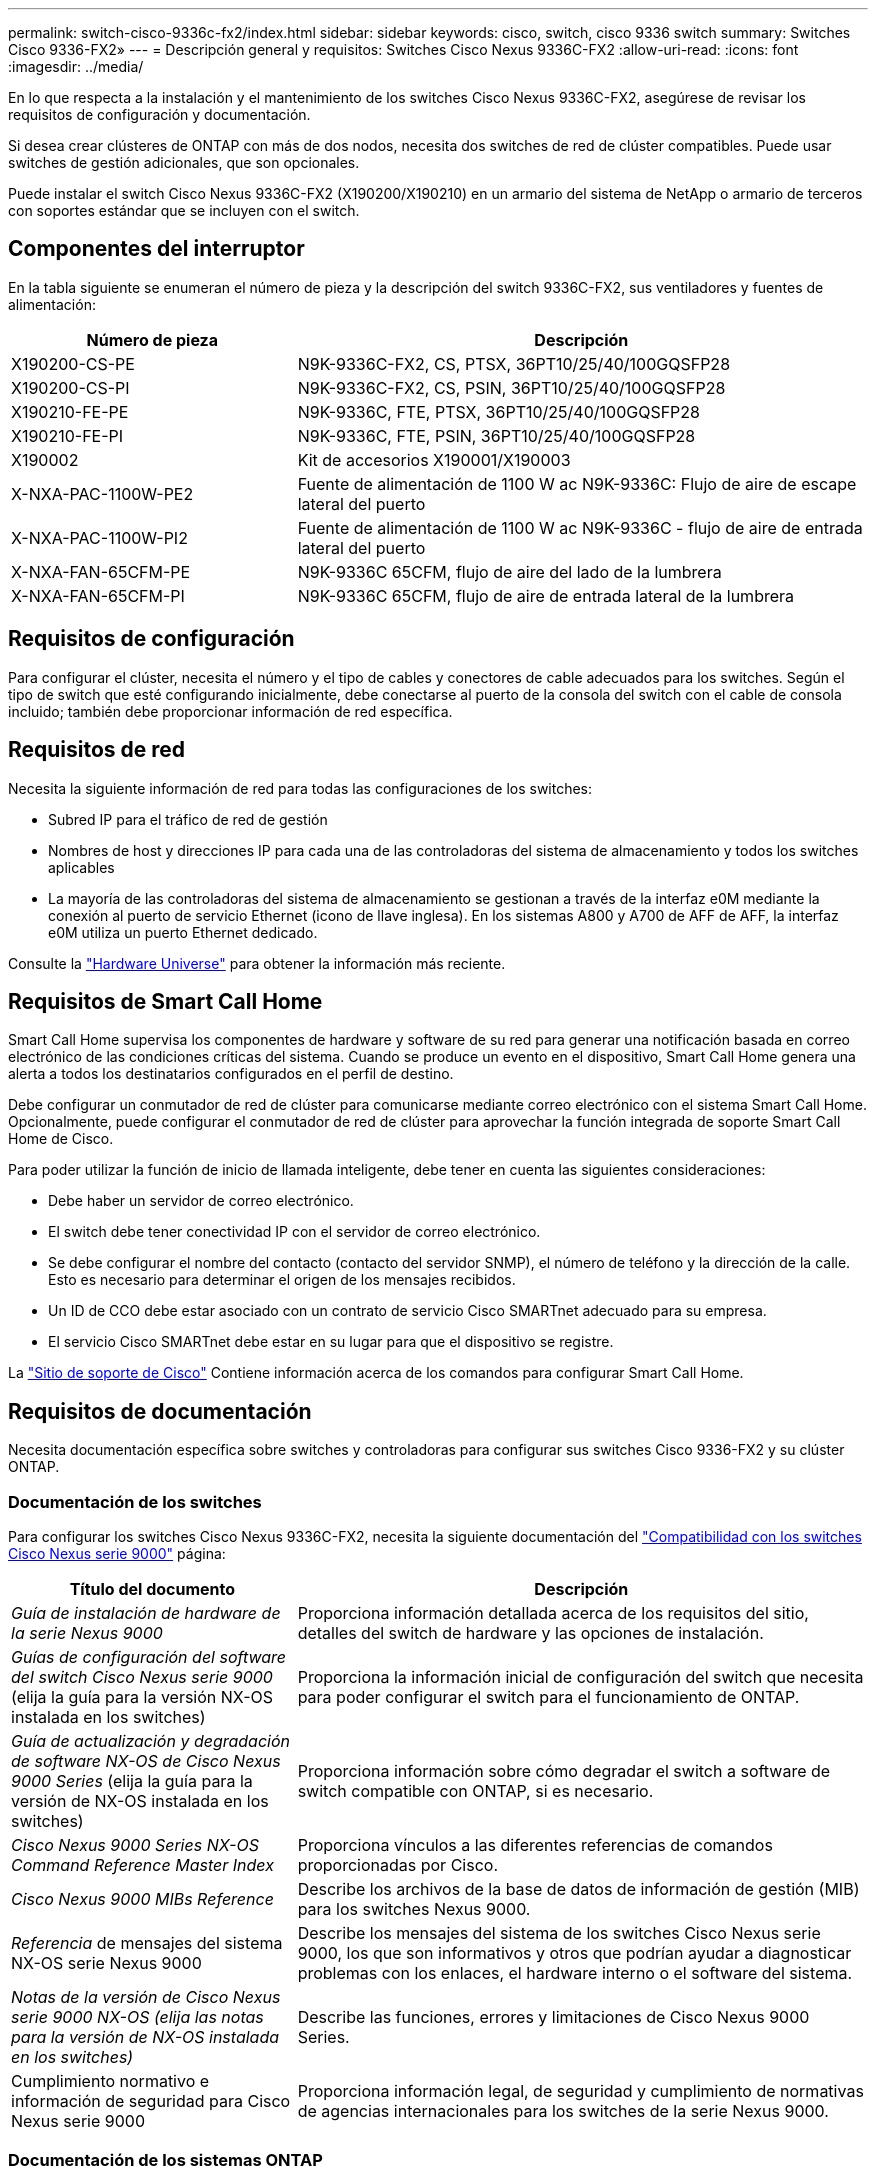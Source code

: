 ---
permalink: switch-cisco-9336c-fx2/index.html 
sidebar: sidebar 
keywords: cisco, switch, cisco 9336 switch 
summary: Switches Cisco 9336-FX2» 
---
= Descripción general y requisitos: Switches Cisco Nexus 9336C-FX2
:allow-uri-read: 
:icons: font
:imagesdir: ../media/


[role="lead"]
En lo que respecta a la instalación y el mantenimiento de los switches Cisco Nexus 9336C-FX2, asegúrese de revisar los requisitos de configuración y documentación.

Si desea crear clústeres de ONTAP con más de dos nodos, necesita dos switches de red de clúster compatibles. Puede usar switches de gestión adicionales, que son opcionales.

Puede instalar el switch Cisco Nexus 9336C-FX2 (X190200/X190210) en un armario del sistema de NetApp o armario de terceros con soportes estándar que se incluyen con el switch.



== Componentes del interruptor

En la tabla siguiente se enumeran el número de pieza y la descripción del switch 9336C-FX2, sus ventiladores y fuentes de alimentación:

[cols="1,2"]
|===
| Número de pieza | Descripción 


 a| 
X190200-CS-PE
 a| 
N9K-9336C-FX2, CS, PTSX, 36PT10/25/40/100GQSFP28



 a| 
X190200-CS-PI
 a| 
N9K-9336C-FX2, CS, PSIN, 36PT10/25/40/100GQSFP28



 a| 
X190210-FE-PE
 a| 
N9K-9336C, FTE, PTSX, 36PT10/25/40/100GQSFP28



 a| 
X190210-FE-PI
 a| 
N9K-9336C, FTE, PSIN, 36PT10/25/40/100GQSFP28



 a| 
X190002
 a| 
Kit de accesorios X190001/X190003



 a| 
X-NXA-PAC-1100W-PE2
 a| 
Fuente de alimentación de 1100 W ac N9K-9336C: Flujo de aire de escape lateral del puerto



 a| 
X-NXA-PAC-1100W-PI2
 a| 
Fuente de alimentación de 1100 W ac N9K-9336C - flujo de aire de entrada lateral del puerto



 a| 
X-NXA-FAN-65CFM-PE
 a| 
N9K-9336C 65CFM, flujo de aire del lado de la lumbrera



 a| 
X-NXA-FAN-65CFM-PI
 a| 
N9K-9336C 65CFM, flujo de aire de entrada lateral de la lumbrera

|===


== Requisitos de configuración

Para configurar el clúster, necesita el número y el tipo de cables y conectores de cable adecuados para los switches. Según el tipo de switch que esté configurando inicialmente, debe conectarse al puerto de la consola del switch con el cable de consola incluido; también debe proporcionar información de red específica.



== Requisitos de red

Necesita la siguiente información de red para todas las configuraciones de los switches:

* Subred IP para el tráfico de red de gestión
* Nombres de host y direcciones IP para cada una de las controladoras del sistema de almacenamiento y todos los switches aplicables
* La mayoría de las controladoras del sistema de almacenamiento se gestionan a través de la interfaz e0M mediante la conexión al puerto de servicio Ethernet (icono de llave inglesa). En los sistemas A800 y A700 de AFF de AFF, la interfaz e0M utiliza un puerto Ethernet dedicado.


Consulte la https://hwu.netapp.com["Hardware Universe"^] para obtener la información más reciente.



== Requisitos de Smart Call Home

Smart Call Home supervisa los componentes de hardware y software de su red para generar una notificación basada en correo electrónico de las condiciones críticas del sistema. Cuando se produce un evento en el dispositivo, Smart Call Home genera una alerta a todos los destinatarios configurados en el perfil de destino.

Debe configurar un conmutador de red de clúster para comunicarse mediante correo electrónico con el sistema Smart Call Home. Opcionalmente, puede configurar el conmutador de red de clúster para aprovechar la función integrada de soporte Smart Call Home de Cisco.

Para poder utilizar la función de inicio de llamada inteligente, debe tener en cuenta las siguientes consideraciones:

* Debe haber un servidor de correo electrónico.
* El switch debe tener conectividad IP con el servidor de correo electrónico.
* Se debe configurar el nombre del contacto (contacto del servidor SNMP), el número de teléfono y la dirección de la calle. Esto es necesario para determinar el origen de los mensajes recibidos.
* Un ID de CCO debe estar asociado con un contrato de servicio Cisco SMARTnet adecuado para su empresa.
* El servicio Cisco SMARTnet debe estar en su lugar para que el dispositivo se registre.


La http://www.cisco.com/c/en/us/products/switches/index.html["Sitio de soporte de Cisco"^] Contiene información acerca de los comandos para configurar Smart Call Home.



== Requisitos de documentación

Necesita documentación específica sobre switches y controladoras para configurar sus switches Cisco 9336-FX2 y su clúster ONTAP.



=== Documentación de los switches

Para configurar los switches Cisco Nexus 9336C-FX2, necesita la siguiente documentación del https://www.cisco.com/c/en/us/support/switches/nexus-9000-series-switches/series.html["Compatibilidad con los switches Cisco Nexus serie 9000"^] página:

[cols="1,2"]
|===
| Título del documento | Descripción 


 a| 
_Guía de instalación de hardware de la serie Nexus 9000_
 a| 
Proporciona información detallada acerca de los requisitos del sitio, detalles del switch de hardware y las opciones de instalación.



 a| 
_Guías de configuración del software del switch Cisco Nexus serie 9000_ (elija la guía para la versión NX-OS instalada en los switches)
 a| 
Proporciona la información inicial de configuración del switch que necesita para poder configurar el switch para el funcionamiento de ONTAP.



 a| 
_Guía de actualización y degradación de software NX-OS de Cisco Nexus 9000 Series_ (elija la guía para la versión de NX-OS instalada en los switches)
 a| 
Proporciona información sobre cómo degradar el switch a software de switch compatible con ONTAP, si es necesario.



 a| 
_Cisco Nexus 9000 Series NX-OS Command Reference Master Index_
 a| 
Proporciona vínculos a las diferentes referencias de comandos proporcionadas por Cisco.



 a| 
_Cisco Nexus 9000 MIBs Reference_
 a| 
Describe los archivos de la base de datos de información de gestión (MIB) para los switches Nexus 9000.



 a| 
_Referencia_ de mensajes del sistema NX-OS serie Nexus 9000
 a| 
Describe los mensajes del sistema de los switches Cisco Nexus serie 9000, los que son informativos y otros que podrían ayudar a diagnosticar problemas con los enlaces, el hardware interno o el software del sistema.



 a| 
_Notas de la versión de Cisco Nexus serie 9000 NX-OS (elija las notas para la versión de NX-OS instalada en los switches)_
 a| 
Describe las funciones, errores y limitaciones de Cisco Nexus 9000 Series.



 a| 
Cumplimiento normativo e información de seguridad para Cisco Nexus serie 9000
 a| 
Proporciona información legal, de seguridad y cumplimiento de normativas de agencias internacionales para los switches de la serie Nexus 9000.

|===


=== Documentación de los sistemas ONTAP

Para configurar un sistema ONTAP, necesita los siguientes documentos para su versión del sistema operativo desde la https://docs.netapp.com/ontap-9/index.jsp["Centro de documentación de ONTAP 9"^].

[cols="1,2"]
|===
| Nombre | Descripción 


 a| 
Específicos del controlador _instrucciones de instalación y configuración_
 a| 
Describe cómo instalar el hardware de NetApp.



 a| 
Documentación de ONTAP
 a| 
Proporciona información detallada sobre todos los aspectos de las versiones de ONTAP.



 a| 
https://hwu.netapp.com["Hardware Universe"^]
 a| 
Ofrece información de compatibilidad y configuración de hardware de NetApp.

|===


=== Kit de raíl y documentación del armario

Para instalar un switch Cisco 9336-FX2 en un armario de NetApp, consulte la siguiente documentación de hardware.

[cols="1,2"]
|===
| Nombre | Descripción 


 a| 
https://library.netapp.com/ecm/ecm_download_file/ECMM1280394["Armario del sistema 42U, guía detallada"^]
 a| 
Describe las FRU asociadas al armario del sistema 42U, y proporciona instrucciones de mantenimiento y sustitución de FRU.



 a| 
link:install-switch-and-passthrough-panel.html["Instale un switch Cisco 9336-FX2 en un armario de NetApp"^]
 a| 
Describe cómo instalar un switch Cisco Nexus 9336C-FX2 en un armario de cuatro parantes de NetApp.

|===
